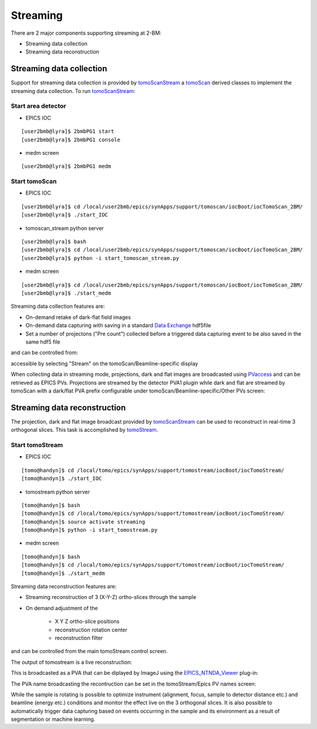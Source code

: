 .. _EPICS_NTNDA_Viewer: https://cars9.uchicago.edu/software/epics/areaDetectorViewers.html
.. _tomoScan: https://tomoscan.readthedocs.io/en/latest/index.html
.. _tomoScanStream: https://tomoscan.readthedocs.io/en/latest/api/tomoscan_stream_2bm.html
.. _tomoStream: https://tomostream.readthedocs.io/en/latest/about.html
.. _PVaccess: https://epics-controls.org/resources-and-support/documents/pvaccess/
.. _Data Exchange: https://dxfile.readthedocs.io/en/latest/source/xraytomo.html

Streaming
=========

There are 2 major components supporting streaming at 2-BM:

- Streaming data collection
- Streaming data reconstruction


Streaming data collection
-------------------------

Support for streaming data collection is provided by `tomoScanStream`_ a `tomoScan`_ derived classes to implement the streaming data collection. To run `tomoScanStream`_:

Start area detector
~~~~~~~~~~~~~~~~~~~

- EPICS IOC

::

    [user2bmb@lyra]$ 2bmbPG1 start
    [user2bmb@lyra]$ 2bmbPG1 console


- medm screen

::

    [user2bmb@lyra]$ 2bmbPG1 medm

Start tomoScan
~~~~~~~~~~~~~~

- EPICS IOC

::

    [user2bmb@lyra]$ cd /local/user2bmb/epics/synApps/support/tomoscan/iocBoot/iocTomoScan_2BM/
    [user2bmb@lyra]$ ./start_IOC

- tomoscan_stream python server

::

    [user2bmb@lyra]$ bash
    [user2bmb@lyra]$ cd /local/user2bmb/epics/synApps/support/tomoscan/iocBoot/iocTomoScan_2BM/
    [user2bmb@lyra]$ python -i start_tomoscan_stream.py

- medm screen

::

    [user2bmb@lyra]$ cd /local/user2bmb/epics/synApps/support/tomoscan/iocBoot/iocTomoScan_2BM/
    [user2bmb@lyra]$ ./start_medm

.. image:: ../img/tomoScan.png
    :width: 70%
    :align: center

Streaming data collection features are:

- On-demand retake of dark-flat field images
- On-demand data capturing with saving in a standard `Data Exchange`_ hdf5file
- Set a number of projectons ("Pre count") collected before a triggered data capturing event to be also saved in the same hdf5 file

and can be controlled from:

.. image:: ../img/tomoScan_2BM_stream.png
    :width: 70%
    :align: center

accessible by selecting "Stream" on the tomoScan/Beamline-specific display

.. image:: ../img/tomoScan_2BM.png
    :width: 70%
    :align: center

When collecting data in streaming mode, projections, dark and flat images are broadcasted using `PVaccess`_ and can be retrieved as EPICS PVs. Projections are streamed by the detector PVA1 plugin while dark and flat are streamed by tomoScan with a dark/flat PVA prefix configurable under tomoScan/Beamline-specific/Other PVs screen:  

.. image:: ../img/tomoScan_2BM_otherpvs.png
    :width: 70%
    :align: center

Streaming data reconstruction
-----------------------------

The projection, dark and flat image broadcast provided by `tomoScanStream`_ can be used to reconstruct in real-time 3 orthogonal slices. This task is accomplished by `tomoStream`_.

Start tomoStream
~~~~~~~~~~~~~~~~

- EPICS IOC

::

    [tomo@handyn]$ cd /local/tomo/epics/synApps/support/tomostream/iocBoot/iocTomoStream/
    [tomo@handyn]$ ./start_IOC

- tomostream python server

::

    [tomo@handyn]$ bash
    [tomo@handyn]$ cd /local/tomo/epics/synApps/support/tomostream/iocBoot/iocTomoStream/
    [tomo@handyn]$ source activate streaming
    [tomo@handyn]$ python -i start_tomostream.py

- medm screen	

::

    [tomo@handyn]$ bash
    [tomo@handyn]$ cd /local/tomo/epics/synApps/support/tomostream/iocBoot/iocTomoStream/
    [tomo@handyn]$ ./start_medm

.. image:: ../img/tomoStream.png
    :width: 60%
    :align: center

Streaming data reconstruction features are:

- Streaming reconstruction of 3 (X-Y-Z) ortho-slices through the sample

- On demand adjustment of the

    - X Y Z ortho-slice positions
    - reconstruction rotation center
    - reconstruction filter

and can be controlled from the main tomoStream control screen.

The output of tomostream is a live reconstruction:

.. image:: ../img/tomoStreamRecon.png
    :width: 70%
    :align: center


This is broadcasted as a PVA that can be diplayed by ImageJ using the `EPICS_NTNDA_Viewer`_ plug-in:

.. image:: ../img/ImageJ_NTNDA_01.png
    :width: 70%
    :align: center
    

.. image:: ../img/ImageJ_NTNDA_02.png
    :width: 70%
    :align: center

The PVA name broadcasting the recontruction can be set in the tomoStream/Epics PV names screen:

.. image:: ../img/tomoStreamEPICS_PVs.png
    :width: 70%
    :align: center

While the sample is rotating is possible to optimize instrument (alignment, focus, sample to detector distance etc.) and  beamline (energy etc.) conditions and monitor the effect live on the 3 orthogonal slices. It is also possible to automatically trigger data capturing based on events occurring in the sample and its environment as a result of segmentation or machine learning.